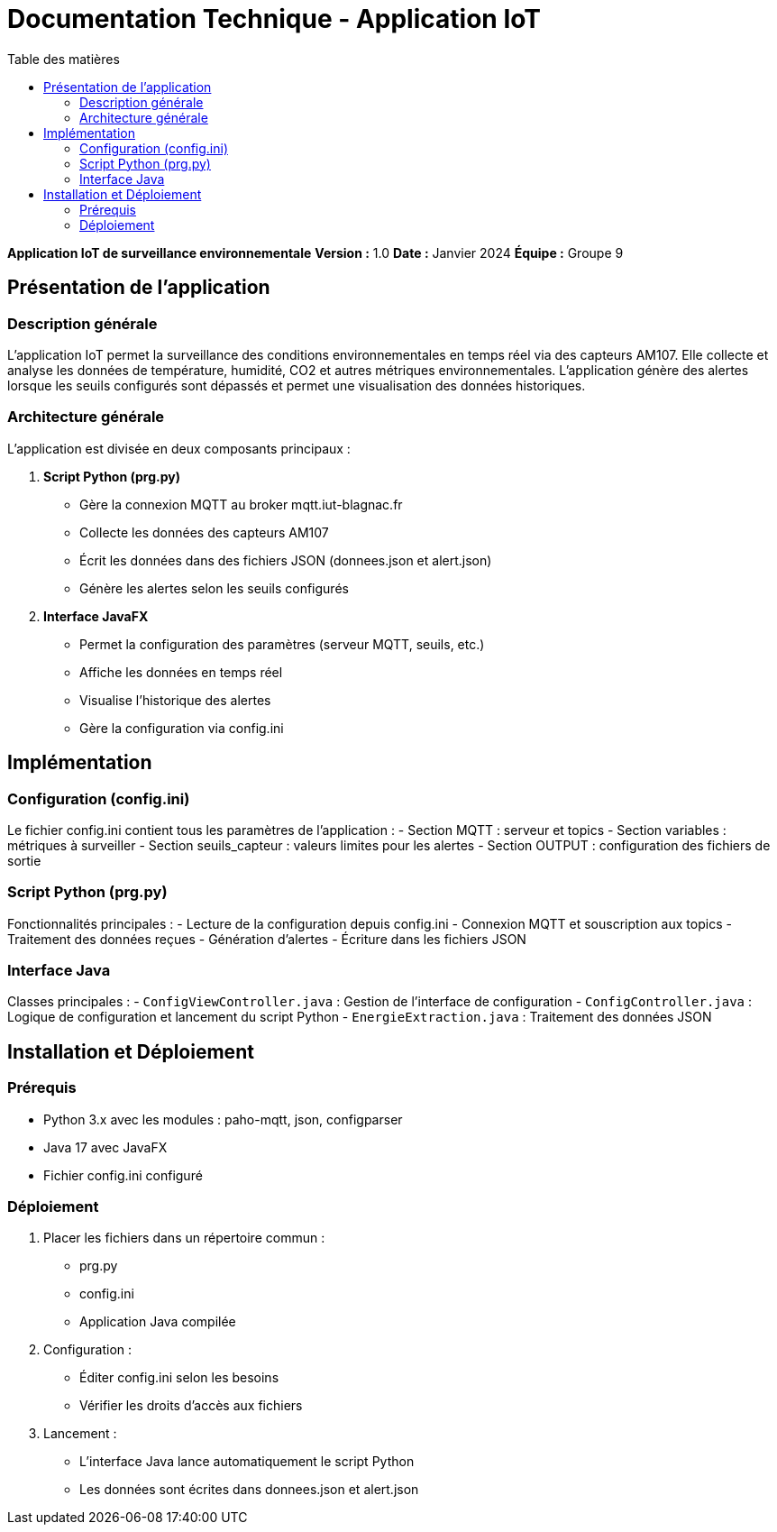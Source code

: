 = Documentation Technique - Application IoT
:toc: left
:toc-title: Table des matières
:sectnums!:
:imagesdir: images

**Application IoT de surveillance environnementale**  
**Version :** 1.0  
**Date :** Janvier 2024  
**Équipe :** Groupe 9  

== Présentation de l'application

=== Description générale 
L'application IoT permet la surveillance des conditions environnementales en temps réel via des capteurs AM107. Elle collecte et analyse les données de température, humidité, CO2 et autres métriques environnementales. L'application génère des alertes lorsque les seuils configurés sont dépassés et permet une visualisation des données historiques.

=== Architecture générale
L'application est divisée en deux composants principaux :

1. **Script Python (prg.py)**
- Gère la connexion MQTT au broker mqtt.iut-blagnac.fr
- Collecte les données des capteurs AM107
- Écrit les données dans des fichiers JSON (donnees.json et alert.json)
- Génère les alertes selon les seuils configurés

2. **Interface JavaFX**
- Permet la configuration des paramètres (serveur MQTT, seuils, etc.)
- Affiche les données en temps réel
- Visualise l'historique des alertes
- Gère la configuration via config.ini

== Implémentation

=== Configuration (config.ini)
Le fichier config.ini contient tous les paramètres de l'application :
- Section MQTT : serveur et topics
- Section variables : métriques à surveiller  
- Section seuils_capteur : valeurs limites pour les alertes
- Section OUTPUT : configuration des fichiers de sortie

=== Script Python (prg.py)
Fonctionnalités principales :
- Lecture de la configuration depuis config.ini
- Connexion MQTT et souscription aux topics
- Traitement des données reçues
- Génération d'alertes 
- Écriture dans les fichiers JSON

=== Interface Java
Classes principales :
- `ConfigViewController.java` : Gestion de l'interface de configuration
- `ConfigController.java` : Logique de configuration et lancement du script Python
- `EnergieExtraction.java` : Traitement des données JSON

== Installation et Déploiement

=== Prérequis
- Python 3.x avec les modules : paho-mqtt, json, configparser
- Java 17 avec JavaFX
- Fichier config.ini configuré

=== Déploiement
1. Placer les fichiers dans un répertoire commun :
    - prg.py
    - config.ini  
    - Application Java compilée

2. Configuration :
    - Éditer config.ini selon les besoins
    - Vérifier les droits d'accès aux fichiers

3. Lancement :
    - L'interface Java lance automatiquement le script Python
    - Les données sont écrites dans donnees.json et alert.json
